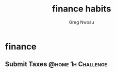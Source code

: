 #+TITLE: finance habits
#+AUTHOR: Greg Nwosu
#+STYLE: habit
* finance
:PROPERTIES:
  :STYLE:    habit
  :END:
** Submit Taxes                                          :@home:1h:Challenge:
   SCHEDULED: <2018-01-07 Sun +1y>
